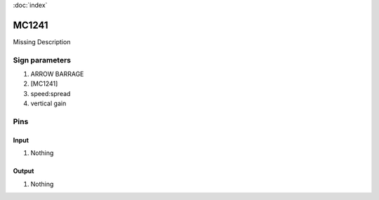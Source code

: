 :doc:`index`

======
MC1241
======

Missing Description

Sign parameters
===============

#. ARROW BARRAGE
#. [MC1241]
#. speed:spread
#. vertical gain

Pins
====

Input
-----

#. Nothing

Output
------

#. Nothing

